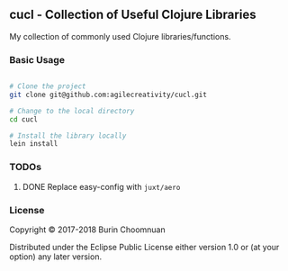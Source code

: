 ** cucl - Collection of Useful Clojure Libraries

My collection of commonly used Clojure libraries/functions.

*** Basic Usage

#+BEGIN_SRC sh

# Clone the project
git clone git@github.com:agilecreativity/cucl.git

# Change to the local directory
cd cucl

# Install the library locally
lein install
#+END_SRC

*** TODOs
**** DONE Replace easy-config with =juxt/aero=
*** License

Copyright © 2017-2018 Burin Choomnuan

Distributed under the Eclipse Public License either version 1.0 or (at your option) any later version.

